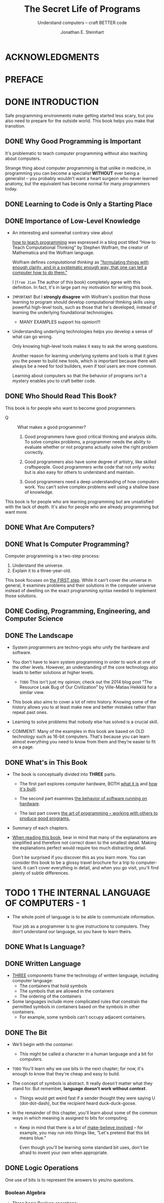 #+TITLE: The Secret Life of Programs
#+SUBTITLE: Understand computers -- craft BETTER code
#+VERSION: 2019
#+AUTHOR: Jonathan E. Steinhart
#+STARTUP: entitiespretty
#+STARTUP: indent
#+STARTUP: overview

* ACKNOWLEDGMENTS
* PREFACE
* DONE INTRODUCTION
CLOSED: [2025-02-22 Sat 20:28]
Safe programming environments make getting started less scary, but you also need
to prepare for the outside world. This book helps you make that transition.

** DONE Why Good Programming is Important
CLOSED: [2025-02-22 Sat 09:27]
It's problematic to teach computer programming without also teaching about
computers.

Strange thing about computer programming is that unlike in medicine, in
programming you can become a specialist *WITHOUT* ever being a generalist --
you probably wouldn’t want a heart surgeon who never learned anatomy, but the
equivalent has become normal for many programmers today.

** DONE Learning to Code is Only a Starting Place
CLOSED: [2025-02-22 Sat 09:37]
** DONE Importance of Low-Level Knowledge
CLOSED: [2025-02-22 Sat 10:19]
- An interesting and somewhat contrary view about

  _how to teach programming_ was expressed in a blog post titled “How to Teach
  Computational Thinking” by Stephen Wolfram, the creator of Mathematica and the
  Wolfram language.

  Wolfram defines /computational thinking/ as
  _"formulating things with enough clarity, and in a systematic enough way, that
  one can tell a computer how to do them."_

  I (=from Jian= The author of this book) completely agree with this definition.
  In fact, it's in large part my motivation for writing this book.

- =IMPORTANT=
  But I *strongly disagree* with Wolfram's position that those learning to program
  should develop computational thinking skills using powerful high-level tools,
  such as those that he's developed, instead of learning the underlying
  foundational technologies.
  * MANY EXAMPLES support his opinion!!!

- Understanding underlying technologies helps you develop a sense of what can go
  wrong.

  Only knowing high-level tools makes it easy to ask the wrong questions.

  Another reason for learning underlying systems and tools is that it gives you
  the power to build new tools, which is important because there will always be
  a need for tool builders, even if tool users are more common.

  Learning about computers so that the behavior of programs isn't a mystery
  enables you to craft better code.

** DONE Who Should Read This Book?
CLOSED: [2025-02-22 Sat 10:51]
This book is for people who want to become good programmers.

- Q :: What makes a good programmer?

  1. Good programmers have good critical thinking and analysis skills.
     To solve complex problems, a programmer needs the ability to evaluate
     whether or not programs actually solve the right problem correctly.

  2. Good programmers also have some degree of artistry, like skilled
     craftspeople.
     Good programmers write code that not only works but is also easy for others
     to understand and maintain.

  3. Good programmers need a deep understanding of how computers work.
     You can't solve complex problems well using a shallow base of knowledge.

This book is for people who are learning programming but are unsatisfied with
the lack of depth. It's also for people who are already programming but want
more.

** DONE What Are Computers?
CLOSED: [2025-02-22 Sat 10:54]
** DONE What Is Computer Programming?
CLOSED: [2025-02-22 Sat 19:34]
Computer programming is a two-step process:
1. Understand the universe.
2. Explain it to a three-year-old.

This book focuses on _the FIRST step_.
While it can't cover the universe in general, it examines problems and their
solutions in the computer universe instead of dwelling on the exact programming
syntax needed to implement those solutions.

** DONE Coding, Programming, Engineering, and Computer Science
CLOSED: [2025-02-22 Sat 19:55]
** DONE The Landscape
CLOSED: [2025-02-22 Sat 20:10]
- System programmers are techno-yogis who unify the hardware and software.

- You don't have to learn system programming in order to work at one of the
  other levels.
  However, an understanding of the core technology also leads to better
  solutions at higher levels.
  * =TODO=
    This isn't just my opinion; check out the 2014 blog post “The Resource Leak
    Bug of Our Civilization” by Ville-Matias Heikkilä for a similar view.

- This book also aims to cover a lot of retro history.
  Knowing some of the history allows you to at least make new and better
  mistakes rather than repeat past ones.

- Learning to solve problems that nobody else has solved is a crucial skill.

- COMMENT:
  Many of the examples in this book are based on OLD technology such as 16-bit
  computers. That's because you can learn almost everything you need to know
  from them and they’re easier to fit on a page.

** DONE What's in This Book
CLOSED: [2025-02-22 Sat 20:28]
- The book is conceptually divided into *THREE* parts.
  * The first part explores computer hardware,
    BOTH _what it is_ and _how it's built_.

  * The second part examines _the behavior of software running on hardware_.

  * The last part covers _the art of programming -- working with others to
    produce good programs._

- Summary of each chapters.

- _When reading this book_,
  bear in mind that
  many of the explanations are simplified and therefore not correct down to the
  smallest detail.
  Making the explanations perfect would require too much distracting detail.

  Don't be surprised if you discover this as you learn more. You can consider
  this book to be a glossy travel brochure for a trip to computer-land. It can't
  cover everything in detail, and when you go visit, you'll find plenty of
  subtle differences.

* TODO 1 THE INTERNAL LANGUAGE OF COMPUTERS - 1
- The whole point of language is to be able to communicate information.

  Your job as a programmer is to give instructions to computers.
  They don't understand our language, so you have to learn theirs.

** DONE What Is Language?
CLOSED: [2025-02-23 Sun 18:06]
** DONE Written Language
CLOSED: [2025-02-23 Sun 18:06]
- _THREE_ components frame the technology of written language, including computer
  language:
  * The containers that hold symbols
  * The symbols that are allowed in the containers
  * The ordering of the containers

- Some languages include more complicated rules that constrain the permitted
  symbols in containers based on the symbols in other containers.
  * For example, some symbols can't occupy adjacent containers.

** DONE The Bit
CLOSED: [2025-02-23 Sun 18:37]
- We'll begin with the /container/.
  * This might be called a character in a human language and a bit for
    computers.

- =TODO=
  You'll learn why we use bits in the next chapter; for now, it's enough to
  know that they're cheap and easy to build.

- The concept of symbols is abstract.
  It really doesn't matter what they stand for.
  But remember, *language doesn't work without /context/.*

  * Things would get weird fast if a sender thought they were saying U
    (dot-dot-dash), but the recipient heard duck-duck-goose.

- In the remainder of this chapter, you'll learn about some of the common ways
  in which meaning is assigned to bits for computing.
  * Keep in mind that there is a lot of _make-believe involved_ -- for example,
    you may run into things like, “Let's pretend that this bit means blue.”

    Even though you'll be learning some standard bit uses, don't be afraid to
    invent your own when appropriate.

** DONE Logic Operations
CLOSED: [2025-02-23 Sun 19:05]
One use of bits is to represent the answers to yes/no questions.

*** Boolean Algebra
- Three basic Boolean operations:
  * NOT
  * AND
  * OR

- One composite operation: XOR (exclusive-or)

- NOTE:
  The XOR operation is built from other operations.

*** De Morgan's Law
De Morgan's Law can help minimize Boolean operations, and minimizing operations
minimizes costs.

** TODO Representing Integers Using Bits
Let's move up the food chain and learn how to use bits to represent numbers.

- _Numbers_
  are more COMPLICATED than _logic_
  BUT much SIMPLER than _words_.

*** DONE Representing Positive Numbers
CLOSED: [2025-03-01 Sat 18:40]
- The rightmost bit in a binary number is called /the least significant bit
  (LSB)/ and the leftmost bit is called /the most significant bit (MSB)/,
  BECAUSE
  * CHANGING the value of the rightmost bit has the smallest effect on the value
    of the number and
  * CHANGING the value of the leftmost bit has the greatest effect.

- Table 1-1: Powers of 2

- Table 1-2: Ranges of Binary Number Values

- =from Jian=
  Here _rightmost_ and _leftmost_ are not related to how machine save them.
  They just reflect how most human write and read numbers.

*** DONE Binary Addition
CLOSED: [2025-03-01 Sat 19:57]
- Addition is actually a bit easier in binary because there are only 4 possible
  combinations of 2 bits compared to 100 combinations of 2 digits. For example,
  Figure 1-8 shows how to add 1 and 5 using binary numbers, showing the number
  being carried above each column.

- =IMPORTANT=
  _Figure 1-9: Binary addition using logical operations_

  When we add 2 bits together,
  the value of the *result* is the _XOR_ of the 2 bits,
  and
  the value of the *carry* is the _AND_ of the 2 bits.

  See Figure 1-9

- overflow :: A carry from the most significant bit.

- Computers have a /condition code register/, which is a place that holds odd
  pieces of information.
  * One of these is an /overflow bit/, which holds the carry value from the most
    significant bit.

    We can look at this value to determine whether or not /overflow/ occurred.

- underflow :: borrow beyond the most significant bit.
  * Computers have a condition code for this too.

*** TODO Representing Negative Numbers
**** Sign and Magnitude
**** One's Complement
**** Two's Complement

** TODO Representing Real Numbers
*** Fixed-Point Representation
*** Floating-Point Representation
*** The IEEE Floating-Point Standard

** TODO Binary-Coded Decimal System
** TODO Easier Ways to Work with Binary Numbers
*** Octal Representation
*** Hexadecimal Representation
*** Representing the Context

** TODO Naming Groups of Bits
** TODO Representing Text
*** The American Standard Code for Information Interchange
*** The Evolution of Other Standards
*** Unicode Transformation Format 8-bit

** TODO Using Characters to Represent Numbers
*** Quoted-Printable Encoding
*** Base64 Encoding
*** URL Encoding

** TODO Representing Colors
*** Adding Transparency
*** Encoding Colors

** TODO Summary

* TODO 2 COMBINATORIAL LOGIC - 33
** The Case for Digital Computers
*** The Difference Between Analog and Digital
*** Why Size Matters in Hardware
*** Digital Makes for More Stable Devices
*** Digital in an Analog World
*** Why Bits Are Used Instead of Digits

** A Short Primer on Electricity
*** Using Plumbing to Understand Electricity
*** Electrical Switches

** Building Hardware for Bits
*** Relays
*** Vacuum Tubes
*** Transistors
*** Integrated Circuits

** Logic Gates
*** Improving Noise Immunity with Hysteresis
*** Differential Signaling
*** Propagation Delay
*** Output Variations
**** Totem-Pole Output
**** Open-Collector Output
**** Tri-State Output

** Building More Complicated Circuits
*** Building an Adder
*** Building Decoders
*** Building Demultiplexers
*** Building Selectors

** Summary

* TODO 3 SEQUENTIAL LOGIC - 69
** Representing Time
*** Oscillators
*** Clocks
*** Latches
*** Gated Latches
*** Flip-Flops
*** Counters
*** Registers

** Memory Organization and Addressing
*** Random-Access Memory
*** Read-Only Memory

** Block Devices
** Flash Memory and Solid State Disks
** Error Detection and Correction
** Hardware vs. Software
** Summary
* TODO 4 COMPUTER ANATOMY - 93
** Memory
** Input and Output
** The Central Processing Unit
*** Arithmetic and Logic Unit
*** Shiftiness
*** Execution Unit

** Instruction Set
*** Instructions
*** Addressing Modes
*** Condition Code Instructions
*** Branching
*** Final Instruction Set

** The Final Design
*** The Instruction Register
*** Data Paths and Control Signals
*** Traffic Control

** RISC vs. CISC Instruction Sets
** Graphics Processing Units
** Summary

* TODO 5 COMPUTER ARCHITECTURE - 117
** Basic Architectural Elements
*** Processor Cores
*** Microprocessors and Microcomputers

** Procedures, Subroutines, and Functions
** Stacks
** Interrupts
** Relative Addressing
** Memory Management Units
** Virtual Memory
** System and User Space
** Memory Hierarchy and Performance
** Coprocessors
** Arranging Data in Memory
** Running Programs
** Memory Power
** Summary

* TODO 6 COMMUNICATIONS BREAKDOWN - 141
** Low-Level I/O
*** I/O Ports
*** Push My Buttons
*** Let There Be Lights
*** Lights, Action, . . .
*** Bright Ideas
*** 2^{n} Shades of Gray
*** Quadrature
*** Parallel Communication
*** Serial Communication
*** Catch a Wave
*** Universal Serial Bus

** Networking
*** Modern LANs
*** The Internet
**** TCP/IP
**** IP Addresses
**** Domain Name System
**** The World Wide Web

** Analog in the Digital World
*** Digital-to-Analog Conversion
*** Analog-to-Digital Conversion
*** Digital Audio
*** Digital Images
*** Video

** Human Interface Devices
*** Terminals
*** Graphics Terminals
*** Vector Graphics
*** Raster Graphics
*** Keyboard and Mouse

** Summary

* TODO 7 ORGANIZING DATA - 183
** Primitive Data Types
** Arrays
** Bitmaps
** Strings
** Compound Data Types
** Singly Linked Lists
** Dynamic Memory Allocation
** More Efficient Memory Allocation
** Garbage Collection
** Doubly Linked Lists
** Hierarchical Data Structures
** Storage for the Masses
** Databases
** Indices
** Moving Data Around
** Vectored I/O
** Object-Oriented Pitfalls
** Sorting
** Making a Hash of Things
** Efficiency vs. Performance
** Summary

* TODO 8 LANGUAGE PROCESSING - 217
** Assembly Language
** High-Level Languages
** Structured Programming
** Lexical Analysis
*** State Machines
*** Regular Expressions

** From Words to Sentences
** The Language-of-the-Day Club
** Parse Trees
** Interpreters
** Compilers
** Optimization
** Be Careful with Hardware
** Summary

* TODO 9 THE WEB BROWSER - 237
** Markup Languages
** Uniform Resource Locators
** HTML Documents
** The Document Object Model
*** Tree Lexicon
*** Interpreting the DOM

** Cascading Style Sheets
** XML and Friends
** JavaScript
** jQuery
** SVG
** HTML5
** JSON
** Summary

* TODO 10 APPLICATION AND SYSTEM PROGRAMMING - 259
** Guess the Animal Version 1: HTML and JavaScript
*** Application-Level Skeleton
*** Web Page Body
*** The JavaScript
*** The CSS

** Guess the Animal Version 2: C
*** Terminals and the Command Line
*** Building the Program
*** Terminals and Device Drivers
*** Context Switching
*** Standard I/O
*** Circular Buffers
*** Better Code Through Good Abstractions
*** Some Mechanics
*** Buffer Overflow
*** The C Program
*** Training

** Summary

* TODO 11 SHORTCUTS AND APPROXIMATIONS - 283
** Table Lookup
*** Conversion
*** Texture Mapping
*** Character Classification

** Integer Methods
*** Straight Lines
*** Curves Ahead
*** Polynomials

** Recursive Subdivision
*** Spirals
*** Constructive Geometry
*** Shifting and Masking

** More Math Avoidance
*** Power Series Approximations
*** The CORDIC Algorithm

** Somewhat Random Things
*** Space-Filling Curves
*** L-Systems
*** Going Stochastic
*** Quantization

** Summary

* TODO 12 DEADLOCKS AND RACE CONDITIONS - 335
** What Is a Race Condition?
** Shared Resources
** Processes and Threads
** Locks
*** Transactions and Granularity
*** Waiting for a Lock
*** Deadlocks
*** Short-Term Lock Implementation
*** Long-Term Lock Implementation

** Browser JavaScript
** Asynchronous Functions and Promises
** Summary

* TODO 13 SECURITY - 351
** Overview of Security and Privacy
*** Threat Model
*** Trust
*** Physical Security
*** Communications Security
*** Modern Times
*** Metadata and Surveillance
*** The Social Context
*** Authentication and Authorization

** Cryptography
*** Steganography
*** Substitution Ciphers
*** Transposition Ciphers
*** More Complex Ciphers
*** One-Time Pads
*** The Key Exchange Problem
*** Public Key Cryptography
*** Forward Secrecy
*** Cryptographic Hash Functions
*** Digital Signatures
*** Public Key Infrastructure
*** Blockchain
*** Password Management

** Software Hygiene
*** Protect the Right Stuff
*** Triple-Check Your Logic
*** Check for Errors
*** Minimize Attack Surfaces
*** Stay in Bounds
*** Generating Good Random Numbers Is Hard
*** Know Thy Code
*** Extreme Cleverness Is Your Enemy
*** Understand What’s Visible
*** Don't Overcollect
*** Don't Hoard
*** Dynamic Memory Allocation Isn't Your Friend
*** Garbage Collection Is Not Your Friend Either
*** Data as Code

** Summary

* TODO 14 MACHINE INTELLIGENCE - 385
** Overview
** Machine Learning
*** Bayes
*** Gauss
*** Sobel
*** Canny
*** Feature Extraction
*** Neural Networks
*** Using Machine Learning Data

** Artificial Intelligence
** Big Data
** Summary

* TODO 15 REAL-WORLD CONSIDERATIONS - 413
** The Value Proposition
** How We Got Here
*** A Short History
*** Open Source Software
*** Creative Commons
*** The Rise of Portability
*** Package Management
*** Containers
*** Java
*** Node.js
*** Cloud Computing
*** Virtual Machines
*** Portable Devices

** The Programming Environment
*** Are You Experienced?
*** Learning to Estimate
*** Scheduling Projects
*** Decision Making
*** Working with Different Personalities
*** Navigating Workplace Culture
*** Making Informed Choices

** Development Methodologies
** Project Design
*** Writing It Down
*** Fast Prototyping
*** Interface Design
*** Reusing Code or Writing Your Own

** Project Development
*** The Talk
*** Portable Code
*** Source Control
*** Testing
*** Bug Reporting and Tracking
*** Refactoring
*** Maintenance

** Be Stylish
** Fix, Don't Re-create
** Summary

* INDEX - 445
